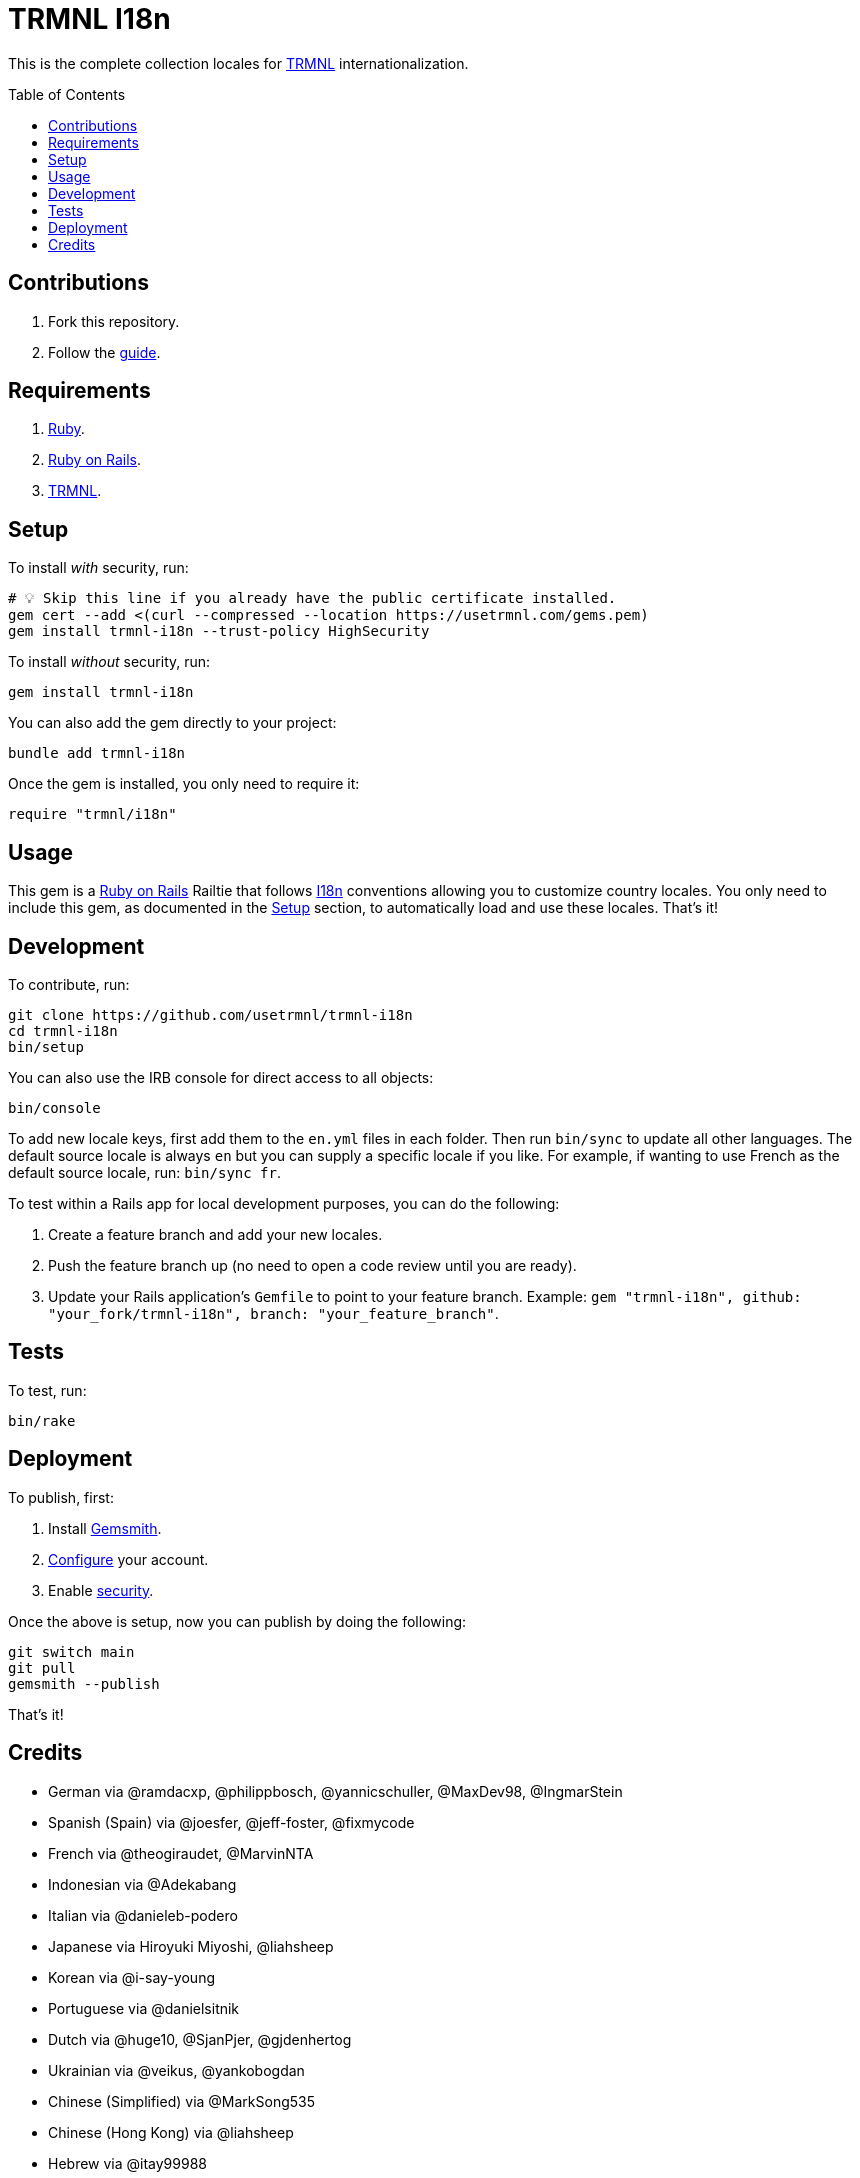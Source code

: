 :toc: macro
:toclevels: 5
:figure-caption!:

:trmnl_link: link:https://usetrmnl.com[TRMNL]
:ror_link: link:https://rubyonrails.org[Ruby on Rails]
:i18n_link: link:https://guides.rubyonrails.org/i18n.html[I18n]

= TRMNL I18n

This is the complete collection locales for {trmnl_link} internationalization.

toc::[]

== Contributions

1. Fork this repository.
2. Follow the link:https://github.com/usetrmnl/localizations/blob/main/GUIDE.md[guide].

== Requirements

. link:https://www.ruby-lang.org[Ruby].
. {ror_link}.
. {trmnl_link}.

== Setup

To install _with_ security, run:

[source,bash]
----
# 💡 Skip this line if you already have the public certificate installed.
gem cert --add <(curl --compressed --location https://usetrmnl.com/gems.pem)
gem install trmnl-i18n --trust-policy HighSecurity
----

To install _without_ security, run:

[source,bash]
----
gem install trmnl-i18n
----

You can also add the gem directly to your project:

[source,bash]
----
bundle add trmnl-i18n
----

Once the gem is installed, you only need to require it:

[source,ruby]
----
require "trmnl/i18n"
----

== Usage

This gem is a {ror_link} Railtie that follows {i18n_link} conventions allowing you to customize country locales. You only need to include this gem, as documented in the xref:_setup[Setup] section, to automatically load and use these locales. That's it!

== Development

To contribute, run:

[source,bash]
----
git clone https://github.com/usetrmnl/trmnl-i18n
cd trmnl-i18n
bin/setup
----

You can also use the IRB console for direct access to all objects:

[source,bash]
----
bin/console
----

To add new locale  keys, first add them to the `en.yml` files in each folder. Then run `bin/sync` to update all other languages. The default source locale is always `en` but you can supply a specific locale if you like. For example, if wanting to use French as the default source locale, run: `bin/sync fr`.

To test within a Rails app for local development purposes, you can do the following:

. Create a feature branch and add your new locales.
. Push the feature branch up (no need to open a code review until you are ready).
. Update your Rails application's `Gemfile` to point to your feature branch. Example: `gem "trmnl-i18n", github: "your_fork/trmnl-i18n", branch: "your_feature_branch"`.

== Tests

To test, run:

[source,bash]
----
bin/rake
----

== Deployment

To publish, first:

. Install link:https://alchemists.io/projects/gemsmith[Gemsmith].
. link:https://alchemists.io/projects/gemsmith#_configuration[Configure] your account.
. Enable link:https://alchemists.io/projects/gemsmith#_security[security].

Once the above is setup, now you can publish by doing the following:

[source,bash]
----
git switch main
git pull
gemsmith --publish
----

That's it!

== Credits

* German via @ramdacxp, @philippbosch, @yannicschuller, @MaxDev98, @IngmarStein
* Spanish (Spain) via @joesfer, @jeff-foster, @fixmycode
* French via @theogiraudet, @MarvinNTA
* Indonesian via @Adekabang
* Italian via @danieleb-podero
* Japanese via Hiroyuki Miyoshi, @liahsheep
* Korean via @i-say-young
* Portuguese via @danielsitnik
* Dutch via @huge10, @SjanPjer, @gjdenhertog
* Ukrainian via @veikus, @yankobogdan
* Chinese (Simplified) via @MarkSong535
* Chinese (Hong Kong) via @liahsheep
* Hebrew via @itay99988
* Built with link:https://alchemists.io/projects/gemsmith[Gemsmith].
* Engineered by link:https://usetrmnl.com[TRMNL].
